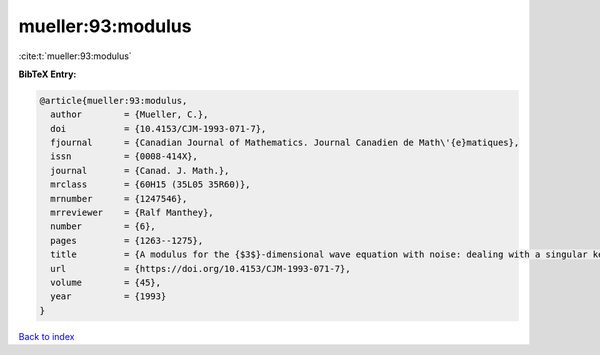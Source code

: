 mueller:93:modulus
==================

:cite:t:`mueller:93:modulus`

**BibTeX Entry:**

.. code-block:: bibtex

   @article{mueller:93:modulus,
     author        = {Mueller, C.},
     doi           = {10.4153/CJM-1993-071-7},
     fjournal      = {Canadian Journal of Mathematics. Journal Canadien de Math\'{e}matiques},
     issn          = {0008-414X},
     journal       = {Canad. J. Math.},
     mrclass       = {60H15 (35L05 35R60)},
     mrnumber      = {1247546},
     mrreviewer    = {Ralf Manthey},
     number        = {6},
     pages         = {1263--1275},
     title         = {A modulus for the {$3$}-dimensional wave equation with noise: dealing with a singular kernel},
     url           = {https://doi.org/10.4153/CJM-1993-071-7},
     volume        = {45},
     year          = {1993}
   }

`Back to index <../By-Cite-Keys.html>`_
